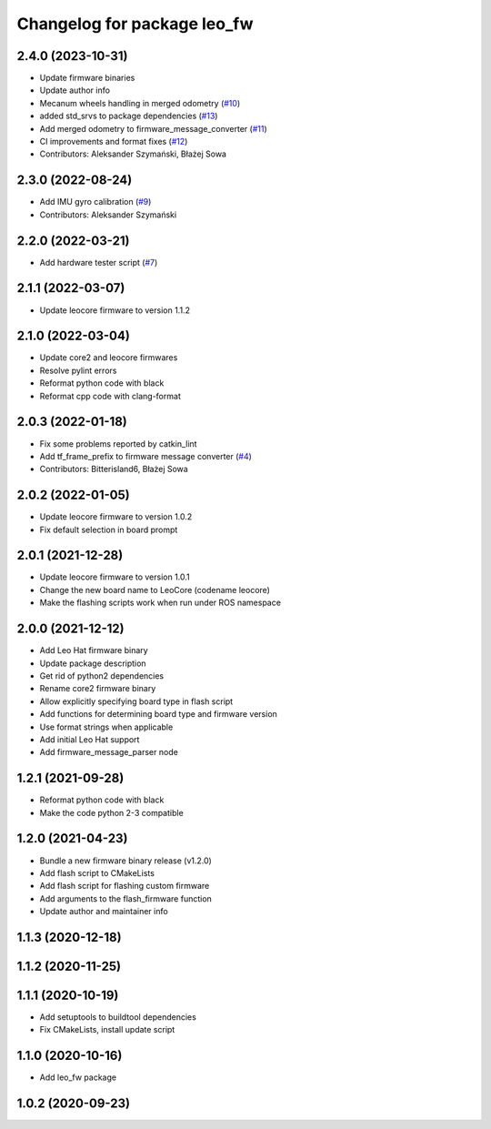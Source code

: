 ^^^^^^^^^^^^^^^^^^^^^^^^^^^^
Changelog for package leo_fw
^^^^^^^^^^^^^^^^^^^^^^^^^^^^

2.4.0 (2023-10-31)
------------------
* Update firmware binaries
* Update author info
* Mecanum wheels handling in merged odometry (`#10 <https://github.com/LeoRover/leo_robot/issues/10>`_)
* added std_srvs to package dependencies (`#13 <https://github.com/LeoRover/leo_robot/issues/13>`_)
* Add merged odometry to firmware_message_converter (`#11 <https://github.com/LeoRover/leo_robot/issues/11>`_)
* CI improvements and format fixes (`#12 <https://github.com/LeoRover/leo_robot/issues/12>`_)
* Contributors: Aleksander Szymański, Błażej Sowa

2.3.0 (2022-08-24)
------------------
* Add IMU gyro calibration (`#9 <https://github.com/LeoRover/leo_robot/issues/9>`_)
* Contributors: Aleksander Szymański

2.2.0 (2022-03-21)
------------------
* Add hardware tester script (`#7 <https://github.com/LeoRover/leo_robot/issues/7>`_)

2.1.1 (2022-03-07)
------------------
* Update leocore firmware to version 1.1.2

2.1.0 (2022-03-04)
------------------
* Update core2 and leocore firmwares
* Resolve pylint errors
* Reformat python code with black
* Reformat cpp code with clang-format

2.0.3 (2022-01-18)
------------------
* Fix some problems reported by catkin_lint
* Add tf_frame_prefix to firmware message converter (`#4 <https://github.com/LeoRover/leo_robot/issues/4>`_)
* Contributors: Bitterisland6, Błażej Sowa

2.0.2 (2022-01-05)
------------------
* Update leocore firmware to version 1.0.2
* Fix default selection in board prompt

2.0.1 (2021-12-28)
------------------
* Update leocore firmware to version 1.0.1
* Change the new board name to LeoCore (codename leocore)
* Make the flashing scripts work when run under ROS namespace

2.0.0 (2021-12-12)
------------------
* Add Leo Hat firmware binary
* Update package description
* Get rid of python2 dependencies
* Rename core2 firmware binary
* Allow explicitly specifying board type in flash script
* Add functions for determining board type and firmware version
* Use format strings when applicable
* Add initial Leo Hat support
* Add firmware_message_parser node

1.2.1 (2021-09-28)
------------------
* Reformat python code with black
* Make the code python 2-3 compatible

1.2.0 (2021-04-23)
------------------
* Bundle a new firmware binary release (v1.2.0)
* Add flash script to CMakeLists
* Add flash script for flashing custom firmware
* Add arguments to the flash_firmware function
* Update author and maintainer info

1.1.3 (2020-12-18)
------------------

1.1.2 (2020-11-25)
------------------

1.1.1 (2020-10-19)
------------------
* Add setuptools to buildtool dependencies
* Fix CMakeLists, install update script

1.1.0 (2020-10-16)
------------------
* Add leo_fw package

1.0.2 (2020-09-23)
------------------
